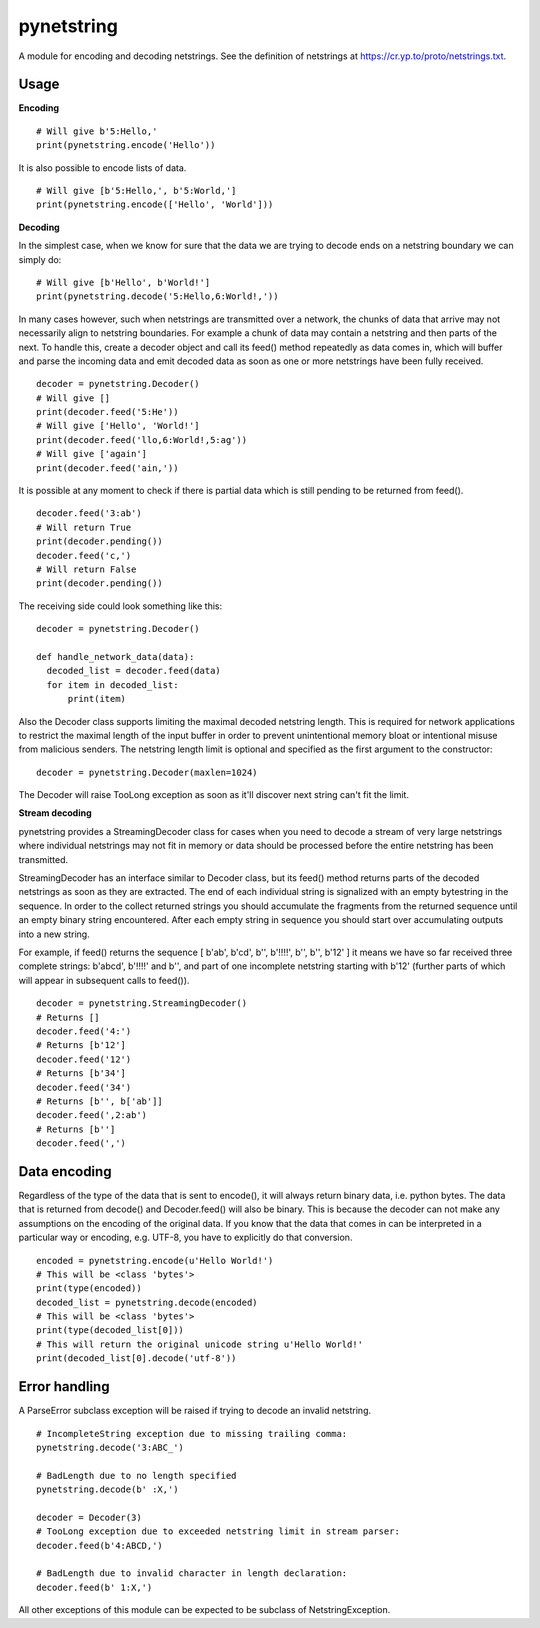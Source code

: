 ===========
pynetstring
===========
A module for encoding and decoding netstrings. See the definition of netstrings
at https://cr.yp.to/proto/netstrings.txt.

Usage
-----
**Encoding**
::

  # Will give b'5:Hello,'
  print(pynetstring.encode('Hello'))

It is also possible to encode lists of data.
::

  # Will give [b'5:Hello,', b'5:World,']
  print(pynetstring.encode(['Hello', 'World']))

**Decoding**

In the simplest case, when we know for sure that the data we are trying to
decode ends on a netstring boundary we can simply do:
::
  
  # Will give [b'Hello', b'World!']
  print(pynetstring.decode('5:Hello,6:World!,'))
  
In many cases however, such when netstrings are transmitted over a network,
the chunks of data that arrive may not necessarily align to netstring
boundaries. For example a chunk of data may contain a netstring and then
parts of the next. To handle this, create a decoder object and call its
feed() method repeatedly as data comes in, which will buffer and parse
the incoming data and emit decoded data as soon as one or more netstrings
have been fully received.
::

  decoder = pynetstring.Decoder()
  # Will give []
  print(decoder.feed('5:He'))
  # Will give ['Hello', 'World!']
  print(decoder.feed('llo,6:World!,5:ag'))
  # Will give ['again']
  print(decoder.feed('ain,'))


It is possible at any moment to check if there is partial data which is still
pending to be returned from feed().

::

  decoder.feed('3:ab')
  # Will return True
  print(decoder.pending())
  decoder.feed('c,')
  # Will return False
  print(decoder.pending())


The receiving side could look something like this:
::

  decoder = pynetstring.Decoder()

  def handle_network_data(data):
    decoded_list = decoder.feed(data)
    for item in decoded_list:
        print(item)

Also the Decoder class supports limiting the maximal decoded netstring length.
This is required for network applications to restrict the maximal length of 
the input buffer in order to prevent unintentional memory bloat or intentional 
misuse from malicious senders.
The netstring length limit is optional and specified as the first argument to 
the constructor:
::

  decoder = pynetstring.Decoder(maxlen=1024)

The Decoder will raise TooLong exception as soon as it'll discover next string
can't fit the limit.

**Stream decoding**

pynetstring provides a StreamingDecoder class for cases when you need to 
decode a stream of very large netstrings where individual netstrings may not 
fit in memory or data should be processed before the entire netstring has been
transmitted.

StreamingDecoder has an interface similar to Decoder class, but its feed() 
method returns parts of the decoded netstrings as soon as they are extracted.
The end of each individual string is signalized with an empty bytestring in 
the sequence.
In order to the collect returned strings you should accumulate the fragments 
from the returned sequence until an empty binary string encountered.
After each empty string in sequence you should start over accumulating outputs
into a new string.

For example, if feed() returns the sequence 
[ b'ab', b'cd', b'', b'!!!!', b'', b'', b'12' ] it means we have so far 
received three complete strings: b'abcd', b'!!!!' and b'', and part of one 
incomplete netstring starting with b'12' (further parts of which will appear 
in subsequent calls to feed()).

::

  decoder = pynetstring.StreamingDecoder()
  # Returns []
  decoder.feed('4:')
  # Returns [b'12']
  decoder.feed('12')
  # Returns [b'34']
  decoder.feed('34')
  # Returns [b'', b['ab']]
  decoder.feed(',2:ab')
  # Returns [b'']
  decoder.feed(',')

Data encoding
-------------
Regardless of the type of the data that is sent to encode(), it will always
return binary data, i.e. python bytes. The data that is returned from decode()
and Decoder.feed() will also be binary. This is because the decoder can not
make any assumptions on the encoding of the original data. If you know that 
the data that comes in can be interpreted in a particular way or encoding, 
e.g. UTF-8, you have to explicitly do that conversion.
::

  encoded = pynetstring.encode(u'Hello World!')
  # This will be <class 'bytes'>
  print(type(encoded))
  decoded_list = pynetstring.decode(encoded)
  # This will be <class 'bytes'>
  print(type(decoded_list[0]))
  # This will return the original unicode string u'Hello World!'
  print(decoded_list[0].decode('utf-8'))

Error handling
--------------
A ParseError subclass exception will be raised if trying to decode an invalid 
netstring.
::

  # IncompleteString exception due to missing trailing comma:
  pynetstring.decode('3:ABC_')

  # BadLength due to no length specified
  pynetstring.decode(b' :X,')

  decoder = Decoder(3)
  # TooLong exception due to exceeded netstring limit in stream parser:
  decoder.feed(b'4:ABCD,')

  # BadLength due to invalid character in length declaration:
  decoder.feed(b' 1:X,')

All other exceptions of this module can be expected to be subclass of 
NetstringException.
